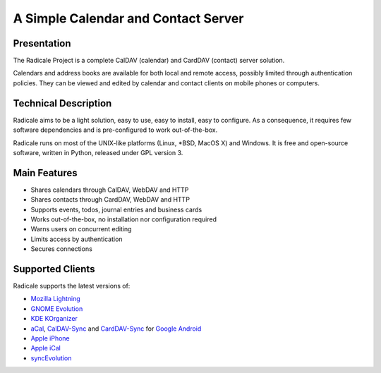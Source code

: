 ======================================
 A Simple Calendar and Contact Server
======================================

Presentation
============

The Radicale Project is a complete CalDAV (calendar) and CardDAV (contact)
server solution.

Calendars and address books are available for both local and remote access,
possibly limited through authentication policies. They can be viewed and edited
by calendar and contact clients on mobile phones or computers.


Technical Description
=====================

Radicale aims to be a light solution, easy to use, easy to install, easy to
configure. As a consequence, it requires few software dependencies and is
pre-configured to work out-of-the-box.

Radicale runs on most of the UNIX-like platforms (Linux, \*BSD, MacOS X) and
Windows. It is free and open-source software, written in Python, released under
GPL version 3.


Main Features
=============

- Shares calendars through CalDAV, WebDAV and HTTP
- Shares contacts through CardDAV, WebDAV and HTTP
- Supports events, todos, journal entries and business cards
- Works out-of-the-box, no installation nor configuration required
- Warns users on concurrent editing
- Limits access by authentication
- Secures connections


Supported Clients
=================

Radicale supports the latest versions of:

- `Mozilla Lightning <http://www.mozilla.org/projects/calendar/lightning/>`_
- `GNOME Evolution <http://projects.gnome.org/evolution/>`_
- `KDE KOrganizer <http://userbase.kde.org/KOrganizer/>`_
- `aCal <http://wiki.acal.me/wiki/Main_Page>`_, `CalDAV-Sync
  <https://play.google.com/store/apps/details?id=org.dmfs.caldav.lib>`_
  and `CardDAV-Sync
  <https://play.google.com/store/apps/details?id=org.dmfs.carddav.Sync>`_
  for `Google Android <http://www.android.com/>`_
- `Apple iPhone <http://www.apple.com/iphone/>`_
- `Apple iCal <http://www.apple.com/macosx/apps/>`_
- `syncEvolution <https://syncevolution.org/>`_

